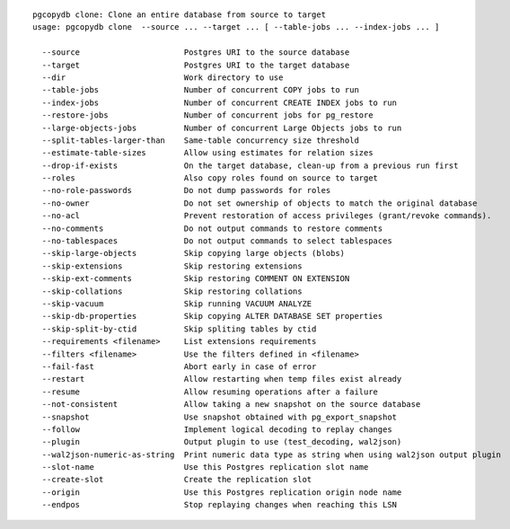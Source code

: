 ::

   pgcopydb clone: Clone an entire database from source to target
   usage: pgcopydb clone  --source ... --target ... [ --table-jobs ... --index-jobs ... ] 
   
     --source                      Postgres URI to the source database
     --target                      Postgres URI to the target database
     --dir                         Work directory to use
     --table-jobs                  Number of concurrent COPY jobs to run
     --index-jobs                  Number of concurrent CREATE INDEX jobs to run
     --restore-jobs                Number of concurrent jobs for pg_restore
     --large-objects-jobs          Number of concurrent Large Objects jobs to run
     --split-tables-larger-than    Same-table concurrency size threshold
     --estimate-table-sizes        Allow using estimates for relation sizes
     --drop-if-exists              On the target database, clean-up from a previous run first
     --roles                       Also copy roles found on source to target
     --no-role-passwords           Do not dump passwords for roles
     --no-owner                    Do not set ownership of objects to match the original database
     --no-acl                      Prevent restoration of access privileges (grant/revoke commands).
     --no-comments                 Do not output commands to restore comments
     --no-tablespaces              Do not output commands to select tablespaces
     --skip-large-objects          Skip copying large objects (blobs)
     --skip-extensions             Skip restoring extensions
     --skip-ext-comments           Skip restoring COMMENT ON EXTENSION
     --skip-collations             Skip restoring collations
     --skip-vacuum                 Skip running VACUUM ANALYZE
     --skip-db-properties          Skip copying ALTER DATABASE SET properties
     --skip-split-by-ctid          Skip spliting tables by ctid
     --requirements <filename>     List extensions requirements
     --filters <filename>          Use the filters defined in <filename>
     --fail-fast                   Abort early in case of error
     --restart                     Allow restarting when temp files exist already
     --resume                      Allow resuming operations after a failure
     --not-consistent              Allow taking a new snapshot on the source database
     --snapshot                    Use snapshot obtained with pg_export_snapshot
     --follow                      Implement logical decoding to replay changes
     --plugin                      Output plugin to use (test_decoding, wal2json)
     --wal2json-numeric-as-string  Print numeric data type as string when using wal2json output plugin
     --slot-name                   Use this Postgres replication slot name
     --create-slot                 Create the replication slot
     --origin                      Use this Postgres replication origin node name
     --endpos                      Stop replaying changes when reaching this LSN
   
